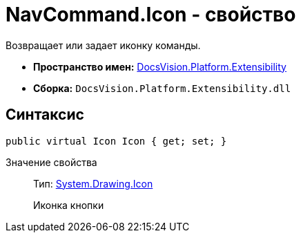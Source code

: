 = NavCommand.Icon - свойство

Возвращает или задает иконку команды.

* *Пространство имен:* xref:api/DocsVision/Platform/Extensibility/Extensibility_NS.adoc[DocsVision.Platform.Extensibility]
* *Сборка:* `DocsVision.Platform.Extensibility.dll`

== Синтаксис

[source,csharp]
----
public virtual Icon Icon { get; set; }
----

Значение свойства::
Тип: http://msdn.microsoft.com/ru-ru/library/system.drawing.icon.aspx[System.Drawing.Icon]
+
Иконка кнопки
